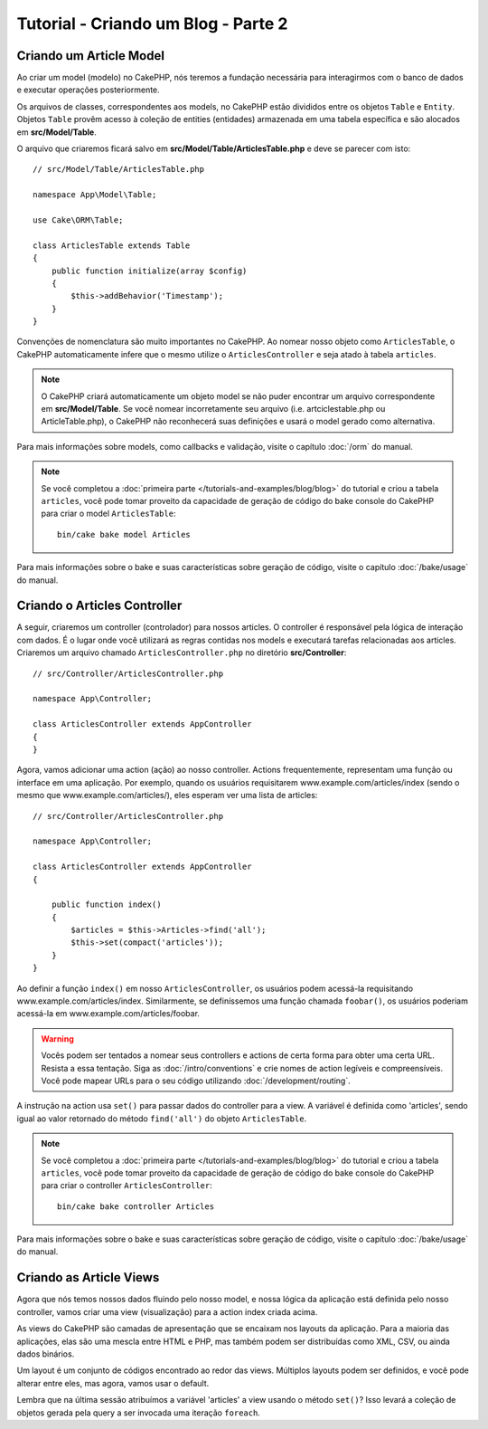 Tutorial - Criando um Blog - Parte 2
####################################

Criando um Article Model
========================

Ao criar um model (modelo) no CakePHP, nós teremos a fundação necessária para
interagirmos com o banco de dados e executar operações posteriormente.

Os arquivos de classes, correspondentes aos models, no CakePHP estão divididos
entre os objetos ``Table`` e ``Entity``. Objetos ``Table`` provêm acesso à
coleção de entities (entidades) armazenada em uma tabela específica e são
alocados em **src/Model/Table**.

O arquivo que criaremos ficará salvo em **src/Model/Table/ArticlesTable.php** e
deve se parecer com isto::

    // src/Model/Table/ArticlesTable.php

    namespace App\Model\Table;

    use Cake\ORM\Table;

    class ArticlesTable extends Table
    {
        public function initialize(array $config)
        {
            $this->addBehavior('Timestamp');
        }
    }

Convenções de nomenclatura são muito importantes no CakePHP. Ao nomear nosso
objeto como ``ArticlesTable``, o CakePHP automaticamente infere que o mesmo
utilize o ``ArticlesController`` e seja atado à tabela ``articles``.

.. note::

    O CakePHP criará automaticamente um objeto model se não puder encontrar um
    arquivo correspondente em **src/Model/Table**. Se você nomear incorretamente
    seu arquivo (i.e. artciclestable.php ou ArticleTable.php), o CakePHP não
    reconhecerá suas definições e usará o model gerado como alternativa.

Para mais informações sobre models, como callbacks e validação, visite o
capítulo :doc:`/orm` do manual.

.. note::

    Se você completou a
    :doc:`primeira parte </tutorials-and-examples/blog/blog>` do tutorial e
    criou a tabela ``articles``, você pode tomar proveito da capacidade de
    geração de código do bake console do CakePHP para criar o model
    ``ArticlesTable``::

        bin/cake bake model Articles

Para mais informações sobre o bake e suas características sobre geração de
código, visite o capítulo :doc:`/bake/usage` do manual.

Criando o Articles Controller
=============================

A seguir, criaremos um controller (controlador) para nossos articles. O
controller é responsável pela lógica de interação com dados. É o lugar onde você
utilizará as regras contidas nos models e executará tarefas relacionadas aos
articles. Criaremos um arquivo chamado ``ArticlesController.php`` no diretório
**src/Controller**::

    // src/Controller/ArticlesController.php

    namespace App\Controller;

    class ArticlesController extends AppController
    {
    }

Agora, vamos adicionar uma action (ação) ao nosso controller. Actions
frequentemente, representam uma função ou interface em uma aplicação.
Por exemplo, quando os usuários requisitarem www.example.com/articles/index
(sendo o mesmo que www.example.com/articles/), eles esperam ver uma lista de
articles::

    // src/Controller/ArticlesController.php

    namespace App\Controller;

    class ArticlesController extends AppController
    {

        public function index()
        {
            $articles = $this->Articles->find('all');
            $this->set(compact('articles'));
        }
    }

Ao definir a função ``index()`` em nosso ``ArticlesController``, os usuários
podem acessá-la requisitando www.example.com/articles/index. Similarmente, se
definíssemos uma função chamada ``foobar()``, os usuários poderiam acessá-la em
www.example.com/articles/foobar.

.. warning::

    Vocês podem ser tentados a nomear seus controllers e actions de certa forma
    para obter uma certa URL. Resista a essa tentação. Siga as
    :doc:`/intro/conventions` e crie nomes de action legíveis e compreensíveis.
    Você pode mapear URLs para o seu código utilizando
    :doc:`/development/routing`.

A instrução na action usa ``set()`` para passar dados do controller para a view.
A variável é definida como 'articles', sendo igual ao valor retornado do método
``find('all')`` do objeto ``ArticlesTable``.

.. note::

    Se você completou a
    :doc:`primeira parte </tutorials-and-examples/blog/blog>` do tutorial e
    criou a tabela ``articles``, você pode tomar proveito da capacidade de
    geração de código do bake console do CakePHP para criar o controller
    ``ArticlesController``::

        bin/cake bake controller Articles

Para mais informações sobre o bake e suas características sobre geração de
código, visite o capítulo :doc:`/bake/usage` do manual.

Criando as Article Views
========================

Agora que nós temos nossos dados fluindo pelo nosso model, e nossa lógica da
aplicação está definida pelo nosso controller, vamos criar uma view
(visualização) para a action index criada acima.

As views do CakePHP são camadas de apresentação que se encaixam nos layouts
da aplicação. Para a maioria das aplicações, elas são uma mescla entre HTML e
PHP, mas também podem ser distribuídas como XML, CSV, ou ainda dados binários.

Um layout é um conjunto de códigos encontrado ao redor das views. Múltiplos
layouts podem ser definidos, e você pode alterar entre eles, mas agora, vamos
usar o default.

Lembra que na última sessão atribuímos a variável 'articles' a view usando o
método ``set()``? Isso levará a coleção de objetos gerada pela query a ser
invocada uma iteração ``foreach``.